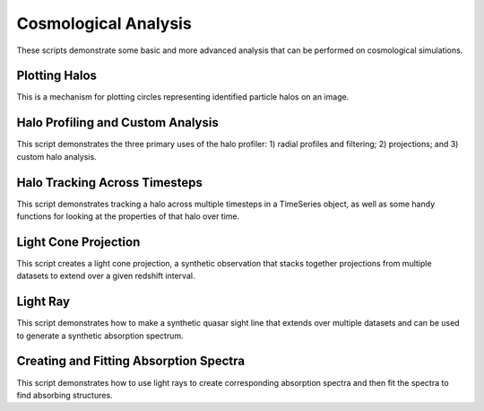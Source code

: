 Cosmological Analysis
---------------------

These scripts demonstrate some basic and more advanced analysis that can be 
performed on cosmological simulations.

Plotting Halos
~~~~~~~~~~~~~~
This is a mechanism for plotting circles representing identified particle halos
on an image.

.. yt_cookbook:: halo_plotting.py

.. _cookbook-halo_finding:

Halo Profiling and Custom Analysis
~~~~~~~~~~~~~~~~~~~~~~~~~~~~~~~~~~
This script demonstrates the three primary uses of the halo profiler: 
1) radial profiles and filtering; 2) projections; and 3) custom halo 
analysis.

.. yt_cookbook:: halo_profiler.py

Halo Tracking Across Timesteps
~~~~~~~~~~~~~~~~~~~~~~~~~~~~~~
This script demonstrates tracking a halo across multiple timesteps
in a TimeSeries object, as well as some handy functions for looking
at the properties of that halo over time.

.. yt_cookbook:: halo_merger_tree.py

.. _cookbook-light_cone:

Light Cone Projection
~~~~~~~~~~~~~~~~~~~~~
This script creates a light cone projection, a synthetic observation 
that stacks together projections from multiple datasets to extend over 
a given redshift interval.

.. yt_cookbook:: light_cone_projection.py

.. _cookbook-light_ray:

Light Ray
~~~~~~~~~
This script demonstrates how to make a synthetic quasar sight line that 
extends over multiple datasets and can be used to generate a synthetic 
absorption spectrum.

.. yt_cookbook:: light_ray.py 

Creating and Fitting Absorption Spectra
~~~~~~~~~~~~~~~~~~~~~~~~~~~~~~~~~~~~~~~
This script demonstrates how to use light rays to create corresponding
absorption spectra and then fit the spectra to find absorbing
structures.

.. yt_cookbook:: fit_spectrum.py
